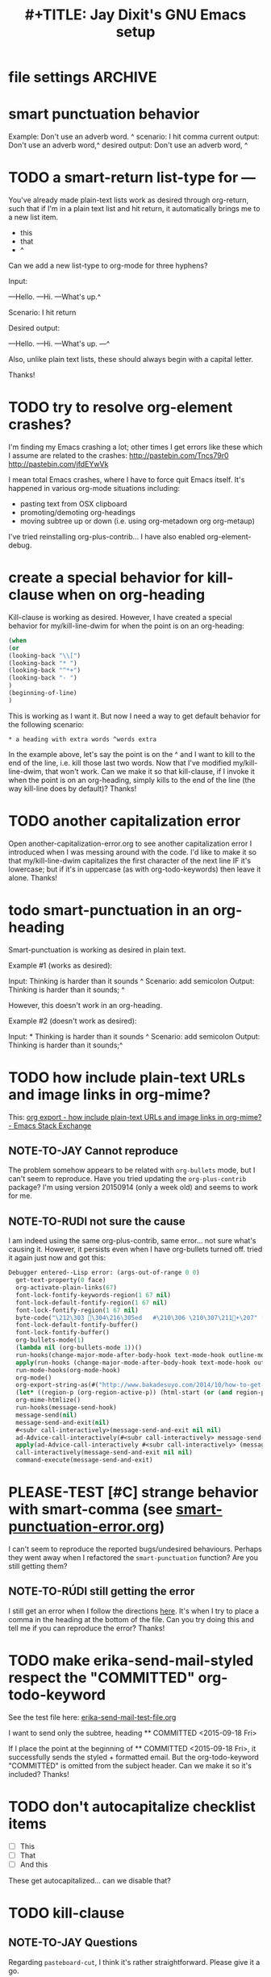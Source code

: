 

* file settings                                                     :ARCHIVE:
#+OPTIONS: f:t 
#+TODO: TODO PLEASE-CLARIFY PLEASE-TEST TESTING PLEASE-DEBUG | DONE
#+TODO: | NOTE-TO-JAY NOTE-TO-RUDI NOTE-TO-RÚDI
#+TODO: PLEASE-CHECK-MY-INEPT-CODE PLEASE-HELP-ME-DEBUG-MY-INEPT-CODE | TRY-THIS
#+TITLE: 
#+TITLE: #+TITLE: Jay Dixit's GNU Emacs setup 
* smart punctuation behavior 

Example: Don't use an adverb word. ^
scenario: I hit comma
current output: Don't use an adverb word,^
desired output: Don't use an adverb word, ^



* TODO a smart-return list-type for ---
You've already made plain-text lists work as desired through org-return, such that if I'm in a plain text list and hit return, it automatically brings me to a new list item.

- this
- that
- ^

Can we add a new list-type to org-mode for three hyphens?

Input:

---Hello.
---Hi.
---What's up.^

Scenario: I hit return 

Desired output:

---Hello.
---Hi.
---What's up.
---^ 

Also, unlike plain text lists, these should always begin with a capital letter. 

Thanks!


* TODO try to resolve org-element crashes?
I'm finding my Emacs crashing a lot; other times I get errors like these which I assume are related to the crashes:
http://pastebin.com/Tncs79r0
http://pastebin.com/jfdEYwVk

I mean total Emacs crashes, where I have to force quit Emacs itself. It's happened in various org-mode situations including:
- pasting text from OSX clipboard
- promoting/demoting org-headings
- moving subtree up or down (i.e. using org-metadown org org-metaup)

I've tried reinstalling org-plus-contrib... I have also enabled org-element-debug. 

* create a special behavior for kill-clause when on org-heading 
Kill-clause is working as desired. However, I have created a special behavior for my/kill-line-dwim for when the point is on an org-heading:


#+BEGIN_SRC emacs-lisp
(when 
(or
(looking-back "\\[") 
(looking-back "* ")
(looking-back "^*+")
(looking-back "- ")
)
(beginning-of-line)
) 
#+END_SRC

This is working as I want it. But now I need a way to get default behavior for the following scenario: 

#+BEGIN_EXAMPLE
,* a heading with extra words ^words extra
#+END_EXAMPLE

In the example above, let's say the point is on the ^ and I want to kill to the end of the line, i.e. kill those last two words. Now that I've modified my/kill-line-dwim, that won't work. Can we make it so that kill-clause, if I invoke it when the point is on an org-heading, simply kills to the end of the line (the way kill-line does by default)? Thanks!


* TODO another capitalization error
Open another-capitalization-error.org to see another capitalization error I introduced when I was messing around with the code. I'd like to make it so that my/kill-line-dwim capitalizes the first character of the next line IF it's lowercase; but if it's in uppercase (as with org-todo-keywords) then leave it alone. Thanks!

* todo smart-punctuation in an org-heading
Smart-punctuation is working as desired in plain text.

Example #1 (works as desired):

Input: Thinking is harder than it sounds ^
Scenario: add semicolon 
Output: Thinking is harder than it sounds; ^

However, this doesn't work in an org-heading. 

Example #2 (doesn't work as desired): 

Input: * Thinking is harder than it sounds ^
Scenario: add semicolon 
Output: Thinking is harder than it sounds;^ 


* TODO how include plain-text URLs and image links in org-mime? 
This: [[http://emacs.stackexchange.com/questions/14874/how-include-plain-text-urls-and-image-links-in-org-mime][org export - how include plain-text URLs and image links in org-mime? - Emacs Stack Exchange]]

** NOTE-TO-JAY Cannot reproduce

   The problem somehow appears to be related with ~org-bullets~ mode, but I can't seem to reproduce. Have you tried updating the ~org-plus-contrib~ package? I'm using version 20150914 (only a week old) and seems to work for me.

** NOTE-TO-RUDI not sure the cause
I am indeed using the same org-plus-contrib, same error... not sure what's causing it. However, it persists even when I have org-bullets turned off. tried it again just now and got this: 

   #+BEGIN_SRC emacs-lisp
Debugger entered--Lisp error: (args-out-of-range 0 0)
  get-text-property(0 face)
  org-activate-plain-links(67)
  font-lock-fontify-keywords-region(1 67 nil)
  font-lock-default-fontify-region(1 67 nil)
  font-lock-fontify-region(1 67 nil)
  byte-code("\212\303 \304\216\305ed	#\210\306 \210\307\211+\207" [save-match-data-internal verbose font-lock-fontified match-data ((byte-code "\301\302\"\207" [save-match-data-internal set-match-data evaporate] 3)) font-lock-fontify-region font-lock-after-fontify-buffer t] 4)
  font-lock-default-fontify-buffer()
  font-lock-fontify-buffer()
  org-bullets-mode(1)
  (lambda nil (org-bullets-mode 1))()
  run-hooks(change-major-mode-after-body-hook text-mode-hook outline-mode-hook org-mode-hook)
  apply(run-hooks (change-major-mode-after-body-hook text-mode-hook outline-mode-hook org-mode-hook))
  run-mode-hooks(org-mode-hook)
  org-mode()
  org-export-string-as(#("http://www.bakadesuyo.com/2014/10/how-to-get-people-to-like-you/\n\n" 0 64 (fontified nil) 64 65 (fontified nil) 65 66 (fontified nil)) org t)
  (let* ((region-p (org-region-active-p)) (html-start (or (and region-p (region-beginning)) (save-excursion (goto-char (point-min)) (search-forward mail-header-separator) (+ (point) 1)))) (html-end (or (and region-p (region-end)) (point-max))) (raw-body (concat org-mime-default-header (buffer-substring html-start html-end))) (tmp-file (make-temp-name (expand-file-name "mail" temporary-file-directory))) (body (org-export-string-as raw-body (quote org) t)) (org-export-htmlize-output-type (quote inline-css)) (org-export-preserve-breaks org-mime-preserve-breaks) (org-html-with-latex (quote dvipng)) (html-and-images (org-mime-replace-images (org-export-string-as raw-body (quote html) t) tmp-file)) (html-images (if arg nil (cdr html-and-images))) (html (org-mime-apply-html-hook (if arg (format org-mime-fixedwith-wrap body) (car html-and-images))))) (delete-region html-start html-end) (save-excursion (goto-char html-start) (insert (org-mime-multipart body html (mapconcat (quote identity) html-images "\n")))))
  org-mime-htmlize()
  run-hooks(message-send-hook)
  message-send(nil)
  message-send-and-exit(nil)
  #<subr call-interactively>(message-send-and-exit nil nil)
  ad-Advice-call-interactively(#<subr call-interactively> message-send-and-exit nil nil)
  apply(ad-Advice-call-interactively #<subr call-interactively> (message-send-and-exit nil nil))
  call-interactively(message-send-and-exit nil nil)
  command-execute(message-send-and-exit) 
   #+END_SRC


* PLEASE-TEST [#C] strange behavior with smart-comma (see [[file:smart-punctuation-error.org::*in%20the%20example%20below:][smart-punctuation-error.org]])
I can't seem to reproduce the reported bugs/undesired behaviours. Perhaps they went away when I refactored the ~smart-punctuation~ function? Are you still getting them?

** NOTE-TO-RÚDI still getting the error
I still get an error when I follow the directions [[file:smart-punctuation-error.org::*how%20to%20induce%20the%20error:][here]]. It's when I try to place a comma in the heading at the bottom of the file. Can you try doing this and tell me if you can reproduce the error? Thanks! 

* TODO make erika-send-mail-styled respect the "COMMITTED" org-todo-keyword
See the test file here: [[file:~/gnulisp/erika-send-mail-test-file.org::*<2015-09-18%20Fri>][erika-send-mail-test-file.org]]

I want to send only the subtree, heading ** COMMITTED <2015-09-18 Fri> 

If I place the point at the beginning of ** COMMITTED <2015-09-18 Fri>, it successfully sends the styled + formatted email. But the org-todo-keyword "COMMITTED" is omitted from the subject header. Can we make it so it's included? Thanks! 

* TODO don't autocapitalize checklist items
- [ ] This
- [ ] That
- [ ] And this 

These get autocapitalized... can we disable that?


* TODO kill-clause
** NOTE-TO-JAY Questions 
     Regarding ~pasteboard-cut~, I think it's rather straightforward. Please give it a go.

     As for ~kill-line~, there's something I should clarify: this is a builtin command (comes with Emacs), so it's not something I can easily change. Except that Emacs Lisp has a nice little functionality called "advicing", which allows dynamically adding behaviour to functions without having access to their code. I could do this to ~kill-line~. However, this is usually not recommended, since it could mess up other functionalities that might depend on the default ~kill-line~ implementation. Anyway, since you have the ~my/kill-line-dwim~ function, isn't that the one you use?

     Finally, regarding ~kill-clause~, I added the requested functionality, but I realised the implementation has several probably undesired behaviours. For example:

: This is a test sentence^, nothing to see here. And then another.

     Caret marks the point. In this case, calling ~kill-clause~ results in:

: This is a test sentence, ^nothing to see here. And then another.

     I.e. it only moves point. Please confirm that it should yield:

: This is a test sentence^. And then another.

     Now, going back to the current result of ~kill-clause~:

: This is a test sentence, ^nothing to see here. And then another.

     If you now invoke ~kill-clause~, you'll have:

: This is a test sentence, . ^And then another.

     This also seems silly. Again, it would seem reasonable to produce:

: This is a test sentence^. And then another.

     Finally, I found an edge case:

: This is a test sentence, nothing to see here. ^And then another.<EOB>

     Where <EOB> marks the end of the buffer. In this case, nothing happens when you invoke ~kill-clause~. I suppose it should kill the entire sentence:

: This is a test sentence, nothing to see here.^<EOB>

     Correct?

** NOTE-TO-RÚDI Answers for kill-clause below.

This is a test sentence^, nothing to see here. And then another.

     Caret marks the point. In this case, calling ~kill-clause~ results in:

This is a test sentence, ^nothing to see here. And then another.

     I.e. it only moves point. Please confirm that it should yield:

This is a test sentence^. And then another.

: Yes! Confirmed, that is what it should yield. 

     Now, going back to the current result of ~kill-clause~:

This is a test sentence, ^nothing to see here. And then another.

     If you now invoke ~kill-clause~, you'll have:

This is a test sentence, . ^And then another.

     This also seems silly. Again, it would seem reasonable to produce:

This is a test sentence^. And then another.

: Yes, exactly! That would be the desired behavior. However, the optimal point placement for that case would be this:
This is a test sentence. ^And then another.


     Finally, I found an edge case:

This is a test sentence, nothing to see here. ^And then another.<EOB>

     Where <EOB> marks the end of the buffer. In this case, nothing happens when you invoke ~kill-clause~. I suppose it should kill the entire sentence:

This is a test sentence, nothing to see here.^<EOB>

     Correct?

: Correct! Thanks for thoroughly thinking through these cases, much appreciated! 

** NOTE-TO-RÚDI Comments about my edits to kill-clause-test-file.el 
What a brilliant approach, to create the test file! Here are some notes about my edits to the file.

Kill-clause should only kill one clause, which I think means it should only ever kill one comma, not two. So for the example below, it should leave the second comma in. I edited the desired output in kill-clause-test-file.el.

Input: We should consider^, for completeness, comma separated clauses. 
Your suggested output: We should consider^ comma separated clauses.
My desired output: We should consider^, comma separated clauses. 

Same for this one:

Input: We should consider,^ for completeness, comma separated clauses.
Your suggested output: We should consider^ comma separated clauses.
My desired output: We should consider,^ comma separated clauses. 

And this one:

Input: We should consider, ^for completeness, comma separated clauses.
Your suggested output: We should consider^ comma separated clauses.
My desired output: We should consider, ^comma separated clauses. 

With the example below, it should kill the question mark and leave the period. And the point should be before the period.

Input: And what about two consecutive sentences^? That's important too.
Your suggested output: And what about two consecutive sentences?^
My desired output: And what about two consecutive sentences^.

With the example below, I probably would never have the input you mentioned. I changed the syntax of the input to match the case I'm more likely to encounter. 

Your suggested input: ^Let's not forget parenthesis (those are extremely important!)
My more likely input: ^Let's not forget parenthesis (those are extremely important)! 
Output: (^Those are extremely important)! 

Same for this one:

Your suggested input: Let's not forget parenthesis ^(those are extremely important!) 
My more likely input: Let's not forget parenthesis ^(those are extremely important)! 
Output: Let's not forget parenthesis^! 

Thanks! 

* TODO [#C] a tweak to my/kill-sentence-dwim 
I created a test file my-kill-sentence-dwim-test-file.elt to illustrate input and desired output for an edge case I discovered. Thanks!
*
* TESTING [#B] a smart-space exception for org-mode tags

Example:
#+BEGIN_EXAMPLE
* Is this a viable^                                                   :slide: 
#+END_EXAMPLE

Let's say the point is on the carat and I type "business?"

Current output: 
#+BEGIN_EXAMPLE
* Is this a viable business ?slide: 
#+END_EXAMPLE

Desired output:
#+BEGIN_EXAMPLE
* Is this a viable business?^                                          :slide: 
#+END_EXAMPLE

*** NOTE-TO-RÚDI Question about spaces?
It works! Now, next question. Currently, when I type spaces between words in the heading, the space between the words and the tag gets collapsed. (Obviously it does, since I have <SPC> bound to jay/insert-space.) Is it easy to make it so that I can type spaces in the heading with collapsing the spaces between the heading and the tag? If it's too complicated, I can solve this problem on the "user side" by trying to remember to use M-SPC (insert-space) whenever I'm in an org-mode heading with a tag. 

* TODO capitalize after ellipsis and line breaks

e.g. 

This is the end...

but this is a new beginning. 

But should be autocapitalized. 

* TODO an edge case for kill-word-correctly-and-capitalize 

Input: The 16/8 doesn't appeal to me as much.^ And also based on what Varady hypothesized about reduced caloric intake being mediated by stomach shrinkage on fast days 

Scenario: kill-word-correctly-and-capitalize

Current output: The 16/8 doesn't appeal to me as much. also based on what Varady hypothesized about reduced caloric intake being mediated by stomach shrinkage on fast days 

Desired output: The 16/8 doesn't appeal to me as much. Also based on what Varady hypothesized about reduced caloric intake being mediated by stomach shrinkage on fast days 


* TODO a change to endless downcase 
In [[file:shared-functions.org::*Intelligently%20change%20punctuation%20of%20sentences%20when%20I%20change%20the%20capitalization][endless/downcase]], don't convert "..." to "..,"

Input: The only thing we have to fear... ^Is fear itself.
Scenario: invoke ~endless/downcase~
Current output: The only thing we have to fear.., is^ fear itself. 
Desired output: The only thing we have to fear... is^ fear itself.

* TODO pasteboard-paste-without-smart-quotes 
I'm finding that pasteboard-paste-without-smart-quotes inserts rogue spaces in the pasted contents. Doesn't happen every time... but it happens often. Can you reproduce / debug? Thank you!!

* TODO smart comma
When point is on a period, exclamation point, or question mark and it hit "," then next word should also be downcased. Basically, if I'm changing a period to a comma, next word should be downcased.

Input: I'd like to stay^. But I'm late.
Scenario: Point is on the period and I type a comma (",") 
Current output: I'd like to stay,^ But I'm late. 
Desired output: I'd like to stay,^ but I'm late. 


* TODO message-goto-to
In new-email-from-subtree and new-email-from-subtree-no-signature, can we add ~(message-goto-to)~ so that the first field I land on is the To: field?

Also, after I insert the name and tab to complete the email address from org-contacts, is there an easy way to then get to the message body without using movement keys to get there (e.g. by tabbing again or something else)?

* TODO downcase next word on invocation of third period (but not past line break)
Example: Something that's just weird more than funny..^ And having to explain how it got that way. 
Scenario: Having already hit "." twice, I hit it a third time so that you'll have three dots.
Current output: Something that's just weird more than funny...^ And having to explain how it got that way. 
Desired output: Something that's just weird more than funny...^ and having to explain how it got that way. 

* TODO make org-agenda not display tasks scheduled for future days?
This:
http://emacs.stackexchange.com/questions/16571/in-org-mode-how-to-delay-the-display-of-some-scheduled-tasks-until-the-day-of 


* TODO no capitals on cheklist items 
- [ ] these
- [ ] Should
- [ ] Not
- [ ] Get
- [ ] Autocapitalized

* TODO create a function smart-org-meta-control-return-dwim 

Same as smart-org-meta-return-dwim but that inserts a subheading instead? See org-insert-subheading. 


*** TODO [#C] make smart-org-meta-return work with SCHEDULED and DEADLINE

#+BEGIN_EXAMPLE
TODO work out with Luke 
   SCHEDULED: <2015-07-13 Mon 17:00> ^
#+END_EXAMPLE

Say the point is at the carat and I hit smart-org-meta-return 

Current output: 
#+BEGIN_EXAMPLE
TODO work out with Luke 
   SCHEDULED: <2015-07-13 Mon 17:00> ^

* TODO
#+END_EXAMPLE

Desired output:
#+BEGIN_EXAMPLE
TODO work out with Luke 
   SCHEDULED: <2015-07-13 Mon 17:00> ^ 
* TODO
#+END_EXAMPLE

Same thing for scheduled:
#+BEGIN_EXAMPLE 
*** DONE send July priorities to Erika
    DEADLINE: <2015-07-10 Fri> ^

#+END_EXAMPLE

Thanks!

* cycle contraction
I want an Emacs lisp function I can call that will automatically convert a two-word phrase (e.g. "do not") into its English contraction (e.g. "don't"). Maybe we would call it cycle-contraction.

For example, let's say I have this sentence:

: I do not want to see the movie.

And let's say the point is on the space between "do" and "not."

If I invoke cycle-contraction, Emacs should convert "do not" to "don't" so the sentence would look like this:

: I don't want to see the movie.

Conversely, if the point is somewhere on the word "couldn't" and I call cycle-contraction, it should convert it to the long-form-phrase "could not".

We would define each long-form-phrase and its contraction as a list of pairs, maybe something like this:

(setq contraction-pairs
(
(("do not") ("don't"))
(("will not") ("won't"))
(("could not") ("couldn't"))
))

What do you think? 

* swiper-mc 


* TODO kill-clause 

Example: 
As soon as I was old enough to walk, ^from age 4 onward, I spent every weekend 

Scenario: invoke kill-clause

* highlighted region or thing at point 
So that I have two words highlighted and I run gnugol-word-at-point, it first takes the highlighted region as the entire query. 



* move region or subtree
I have move-region-to-other-window. Make it look for active region first?
